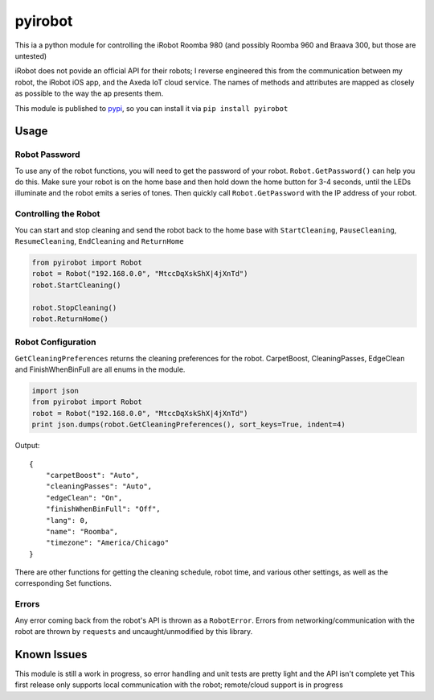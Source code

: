 ========
pyirobot
========

This ia a python module for controlling the iRobot Roomba 980 (and possibly Roomba 960 and Braava 300, but those are untested)

iRobot does not povide an official API for their robots; I reverse engineered this from the communication between my robot, the
iRobot iOS app, and the Axeda IoT cloud service.  The names of methods and attributes are mapped as closely as possible to the
way the ap presents them.

This module is published to `pypi`_, so you can install it via ``pip install pyirobot``

Usage
=====

Robot Password
''''''''''''''

To use any of the robot functions, you will need to get the password of your robot. ``Robot.GetPassword()`` can help you do this.
Make sure your robot is on the home base and then hold down the home button for 3-4 seconds, until the LEDs illuminate and the
robot emits a series of tones.  Then quickly call ``Robot.GetPassword`` with the IP address of your robot.

Controlling the Robot
'''''''''''''''''''''

You can start and stop cleaning and send the robot back to the home base with ``StartCleaning``, ``PauseCleaning``,
``ResumeCleaning``, ``EndCleaning`` and ``ReturnHome``

.. code:: python

    from pyirobot import Robot
    robot = Robot("192.168.0.0", "MtccDqXskShX|4jXnTd")
    robot.StartCleaning()
    
    robot.StopCleaning()
    robot.ReturnHome()

Robot Configuration
'''''''''''''''''''

``GetCleaningPreferences`` returns the cleaning preferences for the robot.  CarpetBoost, CleaningPasses, EdgeClean and
FinishWhenBinFull are all enums in the module.

.. code:: python

    import json
    from pyirobot import Robot
    robot = Robot("192.168.0.0", "MtccDqXskShX|4jXnTd")
    print json.dumps(robot.GetCleaningPreferences(), sort_keys=True, indent=4)

Output::

    {
        "carpetBoost": "Auto", 
        "cleaningPasses": "Auto", 
        "edgeClean": "On", 
        "finishWhenBinFull": "Off", 
        "lang": 0, 
        "name": "Roomba", 
        "timezone": "America/Chicago"
    }

There are other functions for getting the cleaning schedule, robot time, and various other settings, as well as the corresponding
Set functions.

Errors
''''''

Any error coming back from the robot's API is thrown as a ``RobotError``.  Errors from networking/communication with the robot
are thrown by ``requests`` and uncaught/unmodified by this library.

Known Issues
============
This module is still a work in progress, so error handling and unit tests are pretty light and the API isn't complete yet
This first release only supports local communication with the robot; remote/cloud support is in progress

.. _pypi: https://pypi.python.org/pypi/pyirobot
